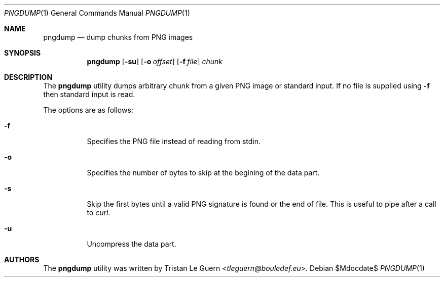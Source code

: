 .\"	$OpenBSD: mdoc.template,v 1.15 2014/03/31 00:09:54 dlg Exp $
.\"
.\" Copyright (c) 2023 Tristan Le Guern <tleguern@bouledef.eu>
.\"
.Dd $Mdocdate$
.Dt PNGDUMP 1
.Os
.Sh NAME
.Nm pngdump
.Nd dump chunks from PNG images
.Sh SYNOPSIS
.Nm
.Op Fl su
.Op Fl o Ar offset
.Op Fl f Ar file
.Ar chunk
.Sh DESCRIPTION
The
.Nm
utility dumps arbitrary chunk from a given PNG image or standard input.
If no file is supplied using
.Fl f
then standard input is read.
.Pp
The options are as follows:
.Bl -tag -width Ds
.It Fl f
Specifies the PNG file instead of reading from stdin.
.It Fl o
Specifies the number of bytes to skip at the begining of the data part.
.It Fl s
Skip the first bytes until a valid PNG signature is found or the end of file.
This is useful to pipe after a call to
.Xr curl .
.It Fl u
Uncompress the data part.
.Sh AUTHORS
The
.Nm
utility was written by
.An Tristan Le Guern Aq Mt tleguern@bouledef.eu .
